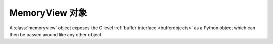 .. highlightlang:: c

.. _memoryview-objects:

.. index::
   object: memoryview

MemoryView 对象
------------------

A :class:`memoryview` object exposes the C level :ref:`buffer interface
<bufferobjects>` as a Python object which can then be passed around like
any other object.


.. c:function:: PyObject *PyMemoryView_FromObject(PyObject *obj)

   Create a memoryview object from an object that provides the buffer interface.
   If *obj* supports writable buffer exports, the memoryview object will be
   readable and writable, other it will be read-only.


.. c:function:: PyObject *PyMemoryView_FromBuffer(Py_buffer *view)

   Create a memoryview object wrapping the given buffer structure *view*.
   The memoryview object then owns the buffer represented by *view*, which
   means you shouldn't try to call :c:func:`PyBuffer_Release` yourself: it
   will be done on deallocation of the memoryview object.


.. c:function:: PyObject *PyMemoryView_GetContiguous(PyObject *obj, int buffertype, char order)

   Create a memoryview object to a contiguous chunk of memory (in either
   'C' or 'F'ortran *order*) from an object that defines the buffer
   interface. If memory is contiguous, the memoryview object points to the
   original memory. Otherwise copy is made and the memoryview points to a
   new bytes object.


.. c:function:: int PyMemoryView_Check(PyObject *obj)

   Return true if the object *obj* is a memoryview object.  It is not
   currently allowed to create subclasses of :class:`memoryview`.


.. c:function:: Py_buffer *PyMemoryView_GET_BUFFER(PyObject *obj)

   Return a pointer to the buffer structure wrapped by the given
   memoryview object.  The object **must** be a memoryview instance;
   this macro doesn't check its type, you must do it yourself or you
   will risk crashes.


